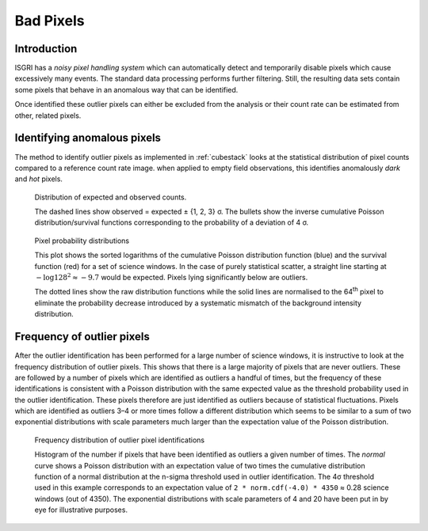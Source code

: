 Bad Pixels
==========

Introduction
------------

ISGRI has a *noisy pixel handling system* which can automatically
detect and temporarily disable pixels which cause excessively many
events. The standard data processing performs further
filtering. Still, the resulting data sets contain some pixels that
behave in an anomalous way that can be identified.

Once identified these outlier pixels can either be excluded from the
analysis or their count rate can be estimated from other, related
pixels.

Identifying anomalous pixels
----------------------------

The method to identify outlier pixels as implemented in :ref:`cubestack`
looks at the statistical distribution of pixel counts compared to a
reference count rate image. when applied to empty field observations,
this identifies anomalously *dark* and *hot* pixels.

.. figure:: images/badpixel_counts_scatter.png
   :alt: scatter plot of actual vs. expected counts

   Distribution of expected and observed counts.

   The dashed lines show observed = expected ± {1, 2, 3} σ. The
   bullets show the inverse cumulative Poisson distribution/survival
   functions corresponding to the probability of a deviation of 4 σ.

.. figure:: images/badpixel_logcdf_sort.png
   :alt: sorted log(cdf) per pixel for a set of SCWs

   Pixel probability distributions

   This plot shows the sorted logarithms of the cumulative Poisson
   distribution function (blue) and the survival function (red) for a
   set of science windows. In the case of purely statistical scatter,
   a straight line starting at :math:`-\log 128^2 \approx -9.7` would
   be expected. Pixels lying significantly below are outliers.

   The dotted lines show the raw distribution functions while the
   solid lines are normalised to the 64\ :sup:`th` pixel to eliminate
   the probability decrease introduced by a systematic mismatch of the
   background intensity distribution.

Frequency of outlier pixels
---------------------------

After the outlier identification has been performed for a large number
of science windows, it is instructive to look at the frequency
distribution of outlier pixels. This shows that there is a large
majority of pixels that are never outliers. These are followed by a
number of pixels which are identified as outliers a handful of times,
but the frequency of these identifications is consistent with a
Poisson distribution with the same expected value as the threshold
probability used in the outlier identification. These pixels therefore
are just identified as outliers because of statistical
fluctuations. Pixels which are identified as outliers 3–4 or more
times follow a different distribution which seems to be similar to a
sum of two exponential distributions with scale parameters much larger
than the expectation value of the Poisson distribution.

.. figure:: images/outlier-frequency.png
   :alt: number of pixels vs. number of outlier identifications

   Frequency distribution of outlier pixel identifications

   Histogram of the number if pixels that have been identified as
   outliers a given number of times. The *normal* curve shows a
   Poisson distribution with an expectation value of two times the
   cumulative distribution function of a normal distribution at the
   n-sigma threshold used in outlier identification. The 4σ threshold
   used in this example corresponds to an expectation value of ``2 *
   norm.cdf(-4.0) * 4350`` ≈ 0.28 science windows (out of 4350). The
   exponential distributions with scale parameters of 4 and 20 have
   been put in by eye for illustrative purposes.
